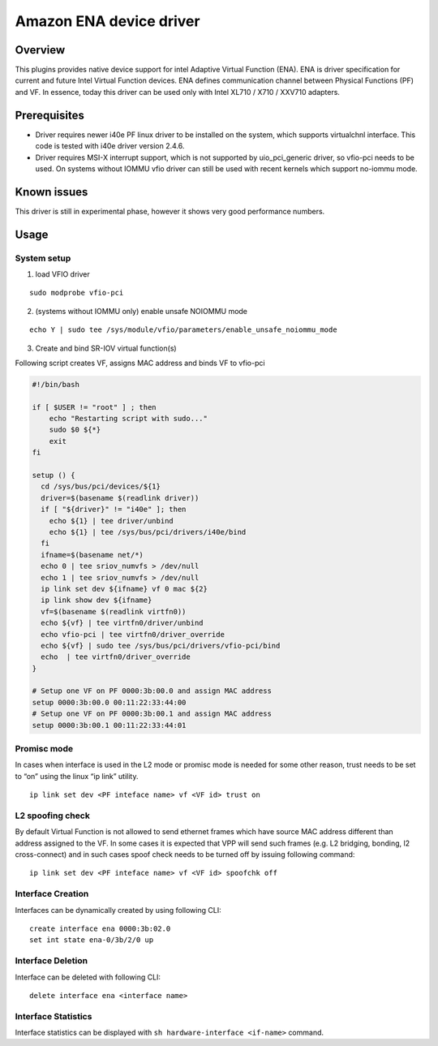Amazon ENA device driver
=======================

Overview
--------

This plugins provides native device support for intel Adaptive Virtual
Function (ENA). ENA is driver specification for current and future Intel
Virtual Function devices. ENA defines communication channel between
Physical Functions (PF) and VF. In essence, today this driver can be
used only with Intel XL710 / X710 / XXV710 adapters.

Prerequisites
-------------

-  Driver requires newer i40e PF linux driver to be installed on the
   system, which supports virtualchnl interface. This code is tested
   with i40e driver version 2.4.6.

-  Driver requires MSI-X interrupt support, which is not supported by
   uio_pci_generic driver, so vfio-pci needs to be used. On systems
   without IOMMU vfio driver can still be used with recent kernels which
   support no-iommu mode.

Known issues
------------

This driver is still in experimental phase, however it shows very good
performance numbers.

Usage
-----

System setup
~~~~~~~~~~~~

1. load VFIO driver

::

   sudo modprobe vfio-pci

2. (systems without IOMMU only) enable unsafe NOIOMMU mode

::

   echo Y | sudo tee /sys/module/vfio/parameters/enable_unsafe_noiommu_mode

3. Create and bind SR-IOV virtual function(s)

Following script creates VF, assigns MAC address and binds VF to
vfio-pci

.. code:: bash

   #!/bin/bash

   if [ $USER != "root" ] ; then
       echo "Restarting script with sudo..."
       sudo $0 ${*}
       exit
   fi

   setup () {
     cd /sys/bus/pci/devices/${1}
     driver=$(basename $(readlink driver))
     if [ "${driver}" != "i40e" ]; then
       echo ${1} | tee driver/unbind
       echo ${1} | tee /sys/bus/pci/drivers/i40e/bind
     fi
     ifname=$(basename net/*)
     echo 0 | tee sriov_numvfs > /dev/null
     echo 1 | tee sriov_numvfs > /dev/null
     ip link set dev ${ifname} vf 0 mac ${2}
     ip link show dev ${ifname}
     vf=$(basename $(readlink virtfn0))
     echo ${vf} | tee virtfn0/driver/unbind
     echo vfio-pci | tee virtfn0/driver_override
     echo ${vf} | sudo tee /sys/bus/pci/drivers/vfio-pci/bind
     echo  | tee virtfn0/driver_override
   }

   # Setup one VF on PF 0000:3b:00.0 and assign MAC address
   setup 0000:3b:00.0 00:11:22:33:44:00
   # Setup one VF on PF 0000:3b:00.1 and assign MAC address
   setup 0000:3b:00.1 00:11:22:33:44:01

Promisc mode
~~~~~~~~~~~~

In cases when interface is used in the L2 mode or promisc mode is needed
for some other reason, trust needs to be set to “on” using the linux “ip
link” utility.

::

   ip link set dev <PF inteface name> vf <VF id> trust on

L2 spoofing check
~~~~~~~~~~~~~~~~~

By default Virtual Function is not allowed to send ethernet frames which
have source MAC address different than address assigned to the VF. In
some cases it is expected that VPP will send such frames (e.g. L2
bridging, bonding, l2 cross-connect) and in such cases spoof check needs
to be turned off by issuing following command:

::

   ip link set dev <PF inteface name> vf <VF id> spoofchk off

Interface Creation
~~~~~~~~~~~~~~~~~~

Interfaces can be dynamically created by using following CLI:

::

   create interface ena 0000:3b:02.0
   set int state ena-0/3b/2/0 up

Interface Deletion
~~~~~~~~~~~~~~~~~~

Interface can be deleted with following CLI:

::

   delete interface ena <interface name>

Interface Statistics
~~~~~~~~~~~~~~~~~~~~

Interface statistics can be displayed with
``sh hardware-interface <if-name>`` command.
